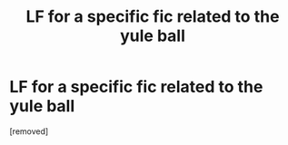 #+TITLE: LF for a specific fic related to the yule ball

* LF for a specific fic related to the yule ball
:PROPERTIES:
:Score: 1
:DateUnix: 1571001331.0
:DateShort: 2019-Oct-14
:FlairText: What's That Fic?
:END:
[removed]

